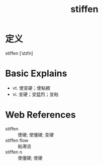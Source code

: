 #+title: stiffen
#+roam_tags:英语单词

* 定义
  
stiffen [ˈstɪfn]

* Basic Explains
- vt. 使变硬；使粘稠
- vi. 变硬；变猛烈；变粘

* Web References
- stiffen :: 使硬; 使僵硬; 变硬
- stiffen flow :: 粘滞流
- stiffen n :: 使僵硬; 使硬
